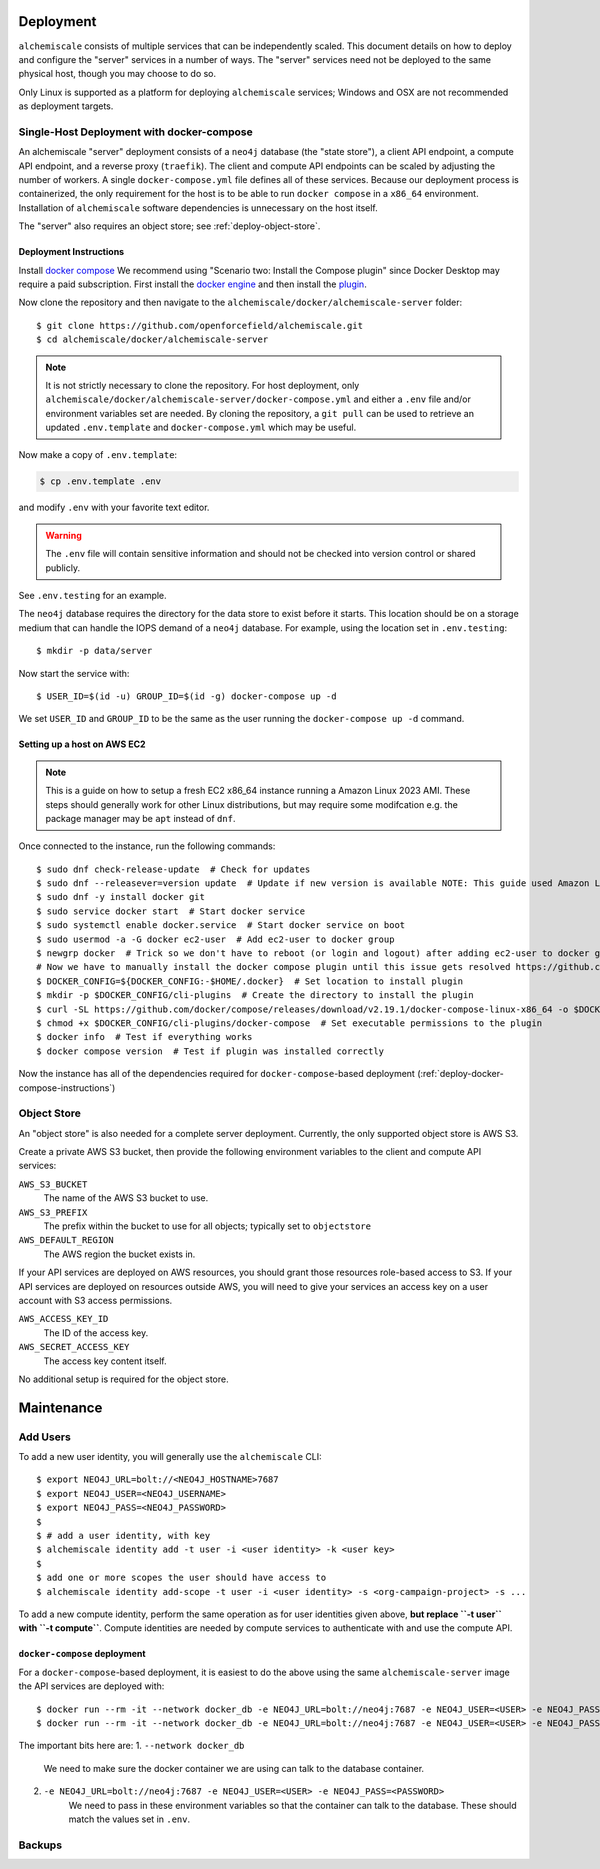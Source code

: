 ##########
Deployment
##########

``alchemiscale`` consists of multiple services that can be independently scaled.
This document details on how to deploy and configure the "server" services in a number of ways.
The "server" services need not be deployed to the same physical host, though you may choose to do so.

Only Linux is supported as a platform for deploying ``alchemiscale`` services; Windows and OSX are not recommended as deployment targets.


.. _deploy-docker-compose:

******************************************
Single-Host Deployment with docker-compose
******************************************

An alchemiscale "server" deployment consists of a ``neo4j`` database (the "state store"), a client API endpoint, a compute API endpoint, and a reverse proxy (``traefik``).
The client and compute API endpoints can be scaled by adjusting the number of workers.
A single ``docker-compose.yml`` file defines all of these services.
Because our deployment process is containerized, the only requirement for the host is to be able to run ``docker compose`` in a ``x86_64`` environment.
Installation of ``alchemiscale`` software dependencies is unnecessary on the host itself.

The "server" also requires an object store; see :ref:`deploy-object-store`.

.. _deploy-docker-compose-instructions:

Deployment Instructions
=======================

Install `docker compose <https://docs.docker.com/compose/install/#scenario-two-install-the-compose-plugin>`_
We recommend using "Scenario two: Install the Compose plugin" since Docker Desktop may require a paid subscription.
First install the `docker engine <https://docs.docker.com/engine/install/#server>`_ and then install the `plugin <https://docs.docker.com/compose/install/linux/>`_.

Now clone the repository and then navigate to the ``alchemiscale/docker/alchemiscale-server`` folder::
    
    $ git clone https://github.com/openforcefield/alchemiscale.git
    $ cd alchemiscale/docker/alchemiscale-server

.. note ::
   It is not strictly necessary to clone the repository. 
   For host deployment, only ``alchemiscale/docker/alchemiscale-server/docker-compose.yml`` and either a ``.env`` file and/or environment variables set are needed.
   By cloning the repository, a ``git pull`` can be used to retrieve an updated ``.env.template`` and ``docker-compose.yml`` which may be useful.

Now make a copy of ``.env.template``:

.. code-block:: bash
   
   $ cp .env.template .env

and modify ``.env`` with your favorite text editor.

.. warning::
   The ``.env`` file will contain sensitive information and should not be checked into version control or shared publicly.

See ``.env.testing`` for an example. 

The ``neo4j`` database requires the directory for the data store to exist before it starts.
This location should be on a storage medium that can handle the IOPS demand of a ``neo4j`` database.
For example, using the location set in ``.env.testing``::

    $ mkdir -p data/server

Now start the service with::

    $ USER_ID=$(id -u) GROUP_ID=$(id -g) docker-compose up -d

We set ``USER_ID`` and ``GROUP_ID`` to be the same as the user running the ``docker-compose up -d`` command.


Setting up a host on AWS EC2
============================

.. Note:: This is a guide on how to setup a fresh EC2 x86_64 instance running a Amazon Linux 2023 AMI.
   These steps should generally work for other Linux distributions, but may require some modifcation e.g. the package manager may be ``apt`` instead of ``dnf``.


Once connected to the instance, run the following commands::

    $ sudo dnf check-release-update  # Check for updates
    $ sudo dnf --releasever=version update  # Update if new version is available NOTE: This guide used Amazon Linux Version 2023.1.20230705
    $ sudo dnf -y install docker git
    $ sudo service docker start  # Start docker service
    $ sudo systemctl enable docker.service  # Start docker service on boot
    $ sudo usermod -a -G docker ec2-user  # Add ec2-user to docker group
    $ newgrp docker  # Trick so we don't have to reboot (or login and logout) after adding ec2-user to docker group
    # Now we have to manually install the docker compose plugin until this issue gets resolved https://github.com/amazonlinux/amazon-linux-2023/issues/186
    $ DOCKER_CONFIG=${DOCKER_CONFIG:-$HOME/.docker}  # Set location to install plugin 
    $ mkdir -p $DOCKER_CONFIG/cli-plugins  # Create the directory to install the plugin
    $ curl -SL https://github.com/docker/compose/releases/download/v2.19.1/docker-compose-linux-x86_64 -o $DOCKER_CONFIG/cli-plugins/docker-compose  # Download plugin
    $ chmod +x $DOCKER_CONFIG/cli-plugins/docker-compose  # Set executable permissions to the plugin 
    $ docker info  # Test if everything works
    $ docker compose version  # Test if plugin was installed correctly

Now the instance has all of the dependencies required for ``docker-compose``-based deployment (:ref:`deploy-docker-compose-instructions`)


.. _deploy-object-store:

************
Object Store
************

An "object store" is also needed for a complete server deployment.
Currently, the only supported object store is AWS S3.

Create a private AWS S3 bucket, then provide the following environment variables to the client and compute API services:

``AWS_S3_BUCKET``
    The name of the AWS S3 bucket to use.

``AWS_S3_PREFIX``
    The prefix within the bucket to use for all objects; typically set to ``objectstore``

``AWS_DEFAULT_REGION``
    The AWS region the bucket exists in.

If your API services are deployed on AWS resources, you should grant those resources role-based access to S3.
If your API services are deployed on resources outside AWS, you will need to give your services an access key on a user account with S3 access permissions.

``AWS_ACCESS_KEY_ID``
    The ID of the access key.

``AWS_SECRET_ACCESS_KEY``
    The access key content itself.

No additional setup is required for the object store.


###########
Maintenance
###########

*********
Add Users
*********

To add a new user identity, you will generally use the ``alchemiscale`` CLI::


    $ export NEO4J_URL=bolt://<NEO4J_HOSTNAME>7687
    $ export NEO4J_USER=<NEO4J_USERNAME>
    $ export NEO4J_PASS=<NEO4J_PASSWORD>
    $
    $ # add a user identity, with key
    $ alchemiscale identity add -t user -i <user identity> -k <user key>
    $
    $ add one or more scopes the user should have access to
    $ alchemiscale identity add-scope -t user -i <user identity> -s <org-campaign-project> -s ...

To add a new compute identity, perform the same operation as for user identities given above, **but replace ``-t user`` with ``-t compute``**.
Compute identities are needed by compute services to authenticate with and use the compute API.


``docker-compose`` deployment
=============================

For a ``docker-compose``-based deployment, it is easiest to do the above using the same ``alchemiscale-server`` image the API services are deployed with::

    $ docker run --rm -it --network docker_db -e NEO4J_URL=bolt://neo4j:7687 -e NEO4J_USER=<USER> -e NEO4J_PASS=<PASSWORD> <ALCHEMISCALE_DOCKER_IMAGE> identity add -t user -i <user identity> -k <user key>
    $ docker run --rm -it --network docker_db -e NEO4J_URL=bolt://neo4j:7687 -e NEO4J_USER=<USER> -e NEO4J_PASS=<PASSWORD> <ALCHEMISCALE_DOCKER_IMAGE> identity add-scope -t user -i <user identity> -s <org-campaign-project> -s ...

The important bits here are:
1. ``--network docker_db``
    We need to make sure the docker container we are using can talk to the database container.

2. ``-e NEO4J_URL=bolt://neo4j:7687 -e NEO4J_USER=<USER> -e NEO4J_PASS=<PASSWORD>``
    We need to pass in these environment variables so that the container can talk to the database.
    These should match the values set in ``.env``.


*******
Backups
*******

